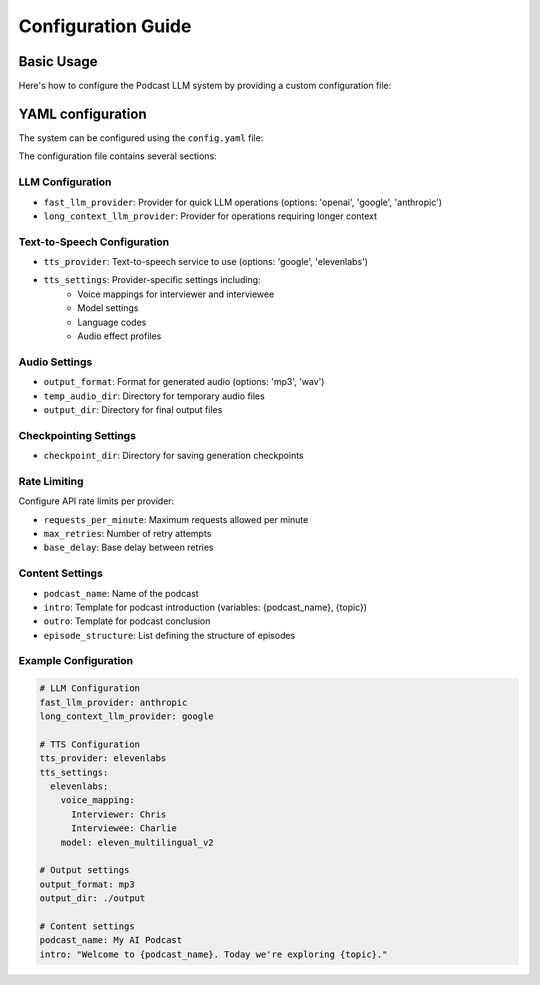 Configuration Guide
===================

Basic Usage
-----------

Here's how to configure the Podcast LLM system by providing a custom configuration file:

.. code-block:: bash 
   python -m podcast_llm.generate "Artificial Intelligence" --config path/to-config.yml

YAML configuration
------------------

The system can be configured using the ``config.yaml`` file:

The configuration file contains several sections:

LLM Configuration
~~~~~~~~~~~~~~~
- ``fast_llm_provider``: Provider for quick LLM operations (options: 'openai', 'google', 'anthropic')
- ``long_context_llm_provider``: Provider for operations requiring longer context

Text-to-Speech Configuration
~~~~~~~~~~~~~~~~~~~~~~~~~~ 
- ``tts_provider``: Text-to-speech service to use (options: 'google', 'elevenlabs')
- ``tts_settings``: Provider-specific settings including:
   - Voice mappings for interviewer and interviewee
   - Model settings
   - Language codes
   - Audio effect profiles

Audio Settings
~~~~~~~~~~~~
- ``output_format``: Format for generated audio (options: 'mp3', 'wav')
- ``temp_audio_dir``: Directory for temporary audio files
- ``output_dir``: Directory for final output files

Checkpointing Settings
~~~~~~~~~~~~~~~~~~~~~~

- ``checkpoint_dir``: Directory for saving generation checkpoints

Rate Limiting
~~~~~~~~~~~
Configure API rate limits per provider:

- ``requests_per_minute``: Maximum requests allowed per minute
- ``max_retries``: Number of retry attempts
- ``base_delay``: Base delay between retries

Content Settings
~~~~~~~~~~~~~
- ``podcast_name``: Name of the podcast
- ``intro``: Template for podcast introduction (variables: {podcast_name}, {topic})
- ``outro``: Template for podcast conclusion
- ``episode_structure``: List defining the structure of episodes

Example Configuration
~~~~~~~~~~~~~~~~~~

.. code-block:: yaml

   # LLM Configuration
   fast_llm_provider: anthropic
   long_context_llm_provider: google

   # TTS Configuration  
   tts_provider: elevenlabs
   tts_settings:
     elevenlabs:
       voice_mapping:
         Interviewer: Chris
         Interviewee: Charlie
       model: eleven_multilingual_v2

   # Output settings
   output_format: mp3
   output_dir: ./output

   # Content settings
   podcast_name: My AI Podcast
   intro: "Welcome to {podcast_name}. Today we're exploring {topic}."
